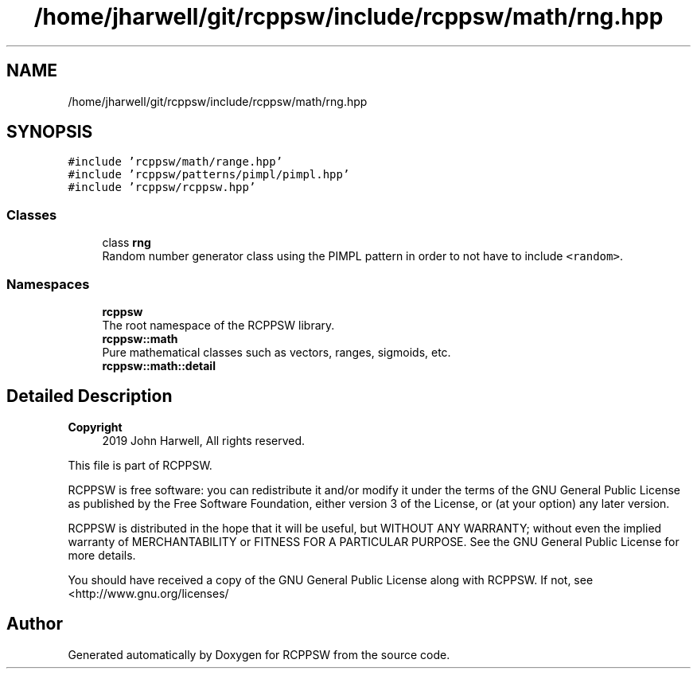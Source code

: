 .TH "/home/jharwell/git/rcppsw/include/rcppsw/math/rng.hpp" 3 "Sat Feb 5 2022" "RCPPSW" \" -*- nroff -*-
.ad l
.nh
.SH NAME
/home/jharwell/git/rcppsw/include/rcppsw/math/rng.hpp
.SH SYNOPSIS
.br
.PP
\fC#include 'rcppsw/math/range\&.hpp'\fP
.br
\fC#include 'rcppsw/patterns/pimpl/pimpl\&.hpp'\fP
.br
\fC#include 'rcppsw/rcppsw\&.hpp'\fP
.br

.SS "Classes"

.in +1c
.ti -1c
.RI "class \fBrng\fP"
.br
.RI "Random number generator class using the PIMPL pattern in order to not have to include \fC<random>\fP\&. "
.in -1c
.SS "Namespaces"

.in +1c
.ti -1c
.RI " \fBrcppsw\fP"
.br
.RI "The root namespace of the RCPPSW library\&. "
.ti -1c
.RI " \fBrcppsw::math\fP"
.br
.RI "Pure mathematical classes such as vectors, ranges, sigmoids, etc\&. "
.ti -1c
.RI " \fBrcppsw::math::detail\fP"
.br
.in -1c
.SH "Detailed Description"
.PP 

.PP
\fBCopyright\fP
.RS 4
2019 John Harwell, All rights reserved\&.
.RE
.PP
This file is part of RCPPSW\&.
.PP
RCPPSW is free software: you can redistribute it and/or modify it under the terms of the GNU General Public License as published by the Free Software Foundation, either version 3 of the License, or (at your option) any later version\&.
.PP
RCPPSW is distributed in the hope that it will be useful, but WITHOUT ANY WARRANTY; without even the implied warranty of MERCHANTABILITY or FITNESS FOR A PARTICULAR PURPOSE\&. See the GNU General Public License for more details\&.
.PP
You should have received a copy of the GNU General Public License along with RCPPSW\&. If not, see <http://www.gnu.org/licenses/ 
.SH "Author"
.PP 
Generated automatically by Doxygen for RCPPSW from the source code\&.
